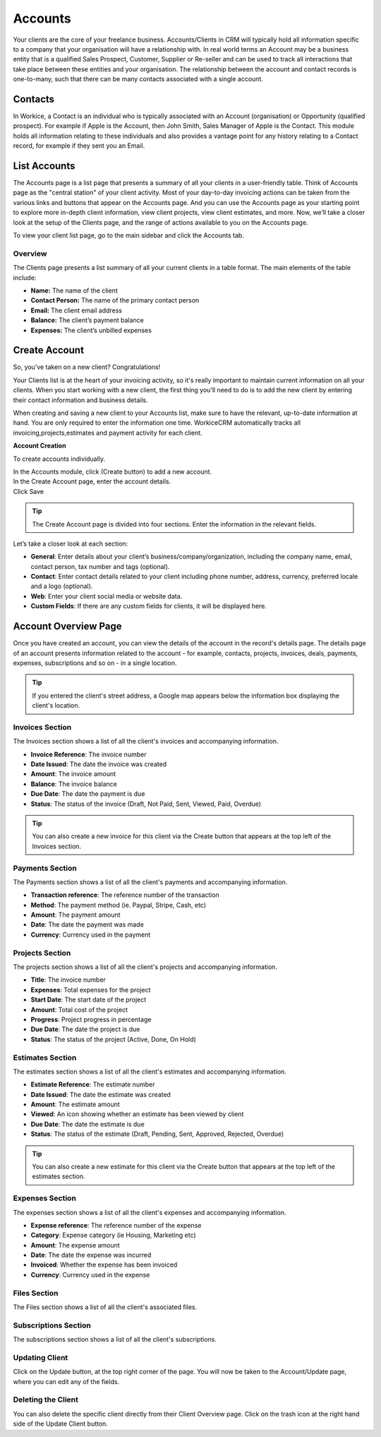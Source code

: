 Accounts
=========
.. meta::
   :description: Stay organized by keeping your clients, projects, hourly rates and deals in one place.
   :keywords: projects,invoices,freelancer,deals,leads,crm,estimates,tickets,subscriptions,tasks,contacts,contracts,creditnotes,freelancer office,codecanyon

Your clients are the core of your freelance business. Accounts/Clients in CRM will typically hold all information specific to a company that your organisation will have a relationship with. In real world terms an Account may be a business entity that is a qualified Sales Prospect, Customer, Supplier or Re-seller and can be used to track all interactions that take place between these entities and your organisation. The relationship between the account and contact records is one-to-many, such that there can be many contacts associated with a single account.

Contacts
""""""""
In Workice, a Contact is an individual who is typically associated with an Account (organisation) or Opportunity (qualified prospect). For example if Apple is the Account, then John Smith, Sales Manager of Apple is the Contact. This module holds all information relating to these individuals and also provides a vantage point for any history relating to a Contact record, for example if they sent you an Email.

List Accounts
""""""""""""""

The Accounts page is a list page that presents a summary of all your clients in a user-friendly table. Think of Accounts page as the "central station" of your client activity. Most of your day-to-day invoicing actions can be taken from the various links and buttons that appear on the Accounts page. And you can use the Accounts page as your starting point to explore more in-depth client information, view client projects, view client estimates, and more. Now, we’ll take a closer look at the setup of the Clients page, and the range of actions available to you on the Accounts page.

To view your client list page, go to the main sidebar and click the Accounts tab.

Overview
^^^^^^^^

The Clients page presents a list summary of all your current clients in a table format. The main elements of the table include:

- **Name:** The name of the client
- **Contact Person:** The name of the primary contact person
- **Email:** The client email address
- **Balance:** The client’s payment balance
- **Expenses:** The client’s unbilled expenses

Create Account
""""""""""""""

So, you’ve taken on a new client? Congratulations!

Your Clients list is at the heart of your invoicing activity, so it's really important to maintain current information on all your clients. When you start working with a new client, the first thing you’ll need to do is to add the new client by entering their contact information and business details.

When creating and saving a new client to your Accounts list, make sure to have the relevant, up-to-date information at hand. You are only required to enter the information one time. WorkiceCRM automatically tracks all invoicing,projects,estimates and payment activity for each client.


**Account Creation**

To create accounts individually.

| In the Accounts module, click (Create button) to add a new account.
| In the Create Account page, enter the account details.
| Click Save

.. TIP:: The Create Account page is divided into four sections. Enter the information in the relevant fields.

.. Note: You don’t have to complete every field. Enter the information that is important or necessary for your needs.

Let’s take a closer look at each section:

- **General**: Enter details about your client’s business/company/organization, including the company name, email, contact person, tax number and tags (optional).

- **Contact**: Enter contact details related to your client including phone number, address, currency, preferred locale and a logo (optional).
- **Web**: Enter your client social media or website data.
- **Custom Fields**: If there are any custom fields for clients, it will be displayed here.

Account Overview Page
"""""""""""""""""""""

Once you have created an account, you can view the details of the account in the record's details page. The details page of an account presents information related to the account - for example, contacts, projects, invoices, deals, payments, expenses, subscriptions and so on - in a single location.

.. TIP:: If you entered the client's street address, a Google map appears below the information box displaying the client's location.

Invoices Section
^^^^^^^^^^^^^^^^

The Invoices section shows a list of all the client's invoices and accompanying information.

- **Invoice Reference**: The invoice number
- **Date Issued**: The date the invoice was created
- **Amount**: The invoice amount
- **Balance**: The invoice balance
- **Due Date**: The date the payment is due
- **Status**: The status of the invoice (Draft, Not Paid, Sent, Viewed, Paid, Overdue)

.. TIP:: You can also create a new invoice for this client via the Create button that appears at the top left of the Invoices section.

Payments Section
^^^^^^^^^^^^^^^^

The Payments section shows a list of all the client's payments and accompanying information.

- **Transaction reference**: The reference number of the transaction
- **Method**: The payment method (ie. Paypal, Stripe, Cash, etc)
- **Amount**: The payment amount
- **Date**: The date the payment was made
- **Currency**: Currency used in the payment

Projects Section
^^^^^^^^^^^^^^^^

The projects section shows a list of all the client's projects and accompanying information.

- **Title**: The invoice number
- **Expenses**: Total expenses for the project
- **Start Date**: The start date of the project
- **Amount**: Total cost of the project
- **Progress**: Project progress in percentage
- **Due Date**: The date the project is due
- **Status**: The status of the project (Active, Done, On Hold)

Estimates Section
^^^^^^^^^^^^^^^^^^

The estimates section shows a list of all the client's estimates and accompanying information.

- **Estimate Reference**: The estimate number
- **Date Issued**: The date the estimate was created
- **Amount**: The estimate amount
- **Viewed**: An icon showing whether an estimate has been viewed by client
- **Due Date**: The date the estimate is due
- **Status**: The status of the estimate (Draft, Pending, Sent, Approved, Rejected, Overdue)

.. TIP:: You can also create a new estimate for this client via the Create button that appears at the top left of the estimates section.

Expenses Section
^^^^^^^^^^^^^^^^^

The expenses section shows a list of all the client's expenses and accompanying information.

- **Expense reference**: The reference number of the expense
- **Category**: Expense category (ie Housing, Marketing etc)
- **Amount**: The expense amount
- **Date**: The date the expense was incurred
- **Invoiced**: Whether the expense has been invoiced
- **Currency**: Currency used in the expense

Files Section
^^^^^^^^^^^^^^^^

The Files section shows a list of all the client's associated files.

Subscriptions Section
^^^^^^^^^^^^^^^^^^^^^^^^

The subscriptions section shows a list of all the client's subscriptions.

Updating Client
^^^^^^^^^^^^^^^^

Click on the Update button, at the top right corner of the page. You will now be taken to the Account/Update page, where you can edit any of the fields.

Deleting the Client
^^^^^^^^^^^^^^^^^^^^

You can also delete the specific client directly from their Client Overview page.
Click on the trash icon at the right hand side of the Update Client button.
